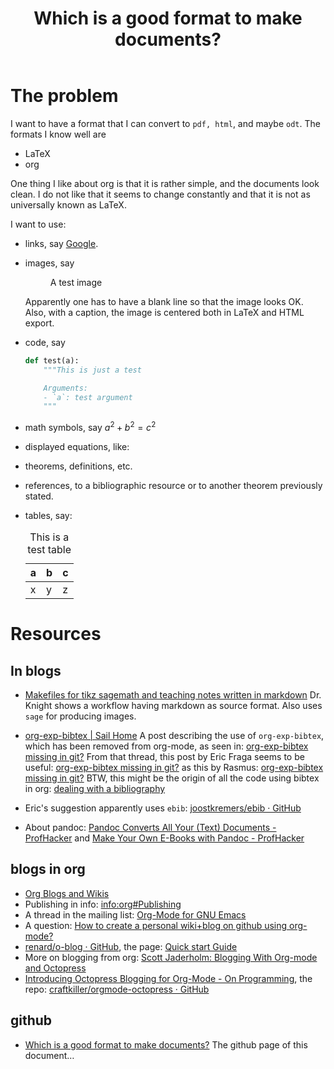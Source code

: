 #+title: Which is a good format to make documents?
#+options: toc:nil

* The problem

I want to have a format that I can convert to ~pdf, html~, and maybe
~odt~. The formats I know well are

- LaTeX
- org

One thing I like about org is that it is rather simple, and the
documents look clean. I do not like that it seems to change
constantly and that it is not as universally known as LaTeX.

I want to use:

- links, say [[http://google.com][Google]].
- images, say

  #+caption: A test image
  #+attr_latex: :width 3cm
  #+attr_html: :align center
  [[./clock.png]]
  
  Apparently one has to have a blank line so that the image looks
  OK. Also, with a caption, the image is centered both in LaTeX and
  HTML export.
- code, say
  #+begin_src python
    def test(a):
        """This is just a test
        
        Arguments:
        - `a`: test argument
        """
  #+end_src
- math symbols, say \(a^{2}+b^{2}=c^{2}\)
- displayed equations, like:
  \begin{equation}
  a^{2}+b^{2}=c^{2}
  \end{equation}
- theorems, definitions, etc.
- references, to a bibliographic resource or to another theorem
  previously stated.
- tables, say:

  #+caption: This is a test table
  #+attr_html: :options frame="border"
  | a | b | c |
  |---+---+---|
  | x | y | z |

* Resources

** In blogs

- [[http://drvinceknight.blogspot.mx/2013/04/makefiles-for-tikz-sagemath-and.html][Makefiles for tikz sagemath and teaching notes written in markdown]]
  Dr. Knight shows a workflow having markdown as source format. Also
  uses ~sage~ for producing images.

- [[http://bowenli37.wordpress.com/tag/org-exp-bibtex/][org-exp-bibtex | Sail Home]] A post describing the use of
  ~org-exp-bibtex~, which has been removed from org-mode, as seen in:
  [[http://thread.gmane.org/gmane.emacs.orgmode/67488/focus%3D67839][org-exp-bibtex missing in git?]] From that thread, this post by Eric
  Fraga seems to be useful: [[http://thread.gmane.org/gmane.emacs.orgmode/67488/focus%3D67839][org-exp-bibtex missing in git?]] as this by
  Rasmus: [[http://thread.gmane.org/gmane.emacs.orgmode/67488/focus%3D67839][org-exp-bibtex missing in git?]] BTW, this might be the
  origin of all the code using bibtex in org: [[http://article.gmane.org/gmane.emacs.orgmode/2406/match%3Dbibliography][dealing with a bibliography]]
- Eric's suggestion apparently uses ~ebib~: [[https://github.com/joostkremers/ebib][joostkremers/ebib · GitHub]]

- About pandoc: [[http://chronicle.com/blogs/profhacker/pandoc-converts-all-your-text-documents][Pandoc Converts All Your (Text) Documents -
  ProfHacker]] and [[http://chronicle.com/blogs/profhacker/make-your-own-e-books-with-pandoc][Make Your Own E-Books with Pandoc - ProfHacker]]

** blogs in org

- [[http://orgmode.org/worg/org-blog-wiki.html][Org Blogs and Wikis]]
- Publishing in info: [[info:org#Publishing]]
- A thread in the mailing list: [[http://comments.gmane.org/gmane.emacs.orgmode/45360][Org-Mode for GNU Emacs]]
- A question: [[http://stackoverflow.com/questions/8025703/how-to-create-a-personal-wikiblog-on-github-using-org-mode][How to create a personal wiki+blog on github using org-mode?]]
- [[https://github.com/renard/o-blog][renard/o-blog · GitHub]], the page: [[http://renard.github.io/o-blog/][Quick start Guide]]
- More on blogging from org: [[http://jaderholm.com/blog/blogging-with-org-mode-and-octopress][Scott Jaderholm: Blogging With Org-mode and Octopress]]
- [[http://blog.paphus.com/blog/2012/08/01/introducing-octopress-blogging-for-org-mode/][Introducing Octopress Blogging for Org-Mode - On Programming]], the
  repo: [[https://github.com/craftkiller/orgmode-octopress][craftkiller/orgmode-octopress · GitHub]]

** github

- [[http://rvf0068.github.io/org-document-test/][Which is a good format to make documents?]] The github page of this document...
